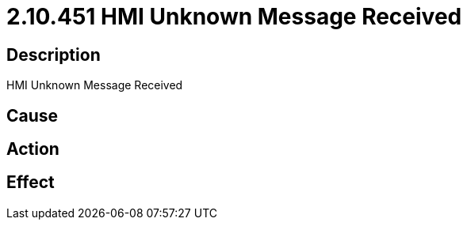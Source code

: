 = 2.10.451 HMI Unknown Message Received
:imagesdir: img

== Description
HMI Unknown Message Received

== Cause
 

== Action
 

== Effect
 

